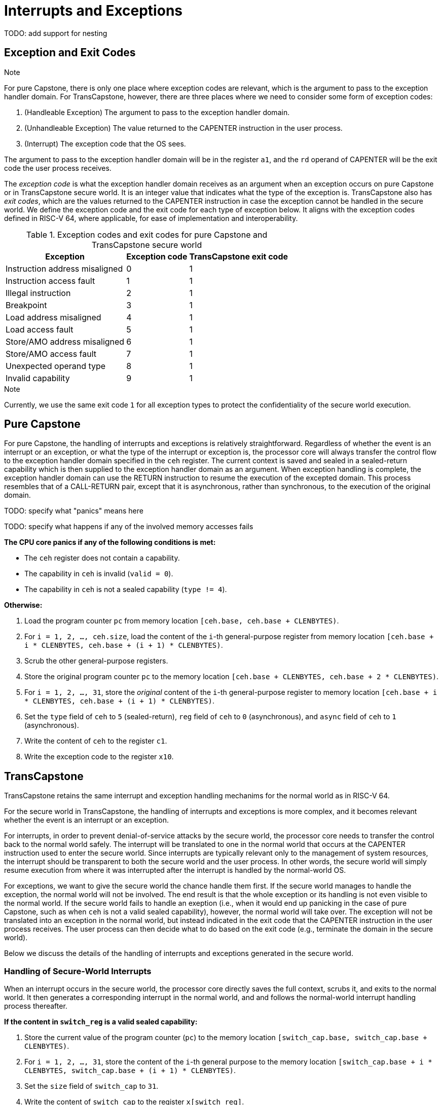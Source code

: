 :reproducible:

= Interrupts and Exceptions

TODO: add support for nesting

== Exception and Exit Codes

.Note
****
For pure Capstone, there is only one place where exception codes are relevant,
which is the argument to pass to the exception handler domain.
For TransCapstone, however, there are three places where we need to consider
some form of exception codes:

. (Handleable Exception) The argument to pass to the exception handler domain.
. (Unhandleable Exception) The value returned to the CAPENTER instruction in the user process.
. (Interrupt) The exception code that the OS sees.

The argument to pass to the exception handler
domain will be in the register `a1`, and the `rd` operand of CAPENTER will be the
exit code the user process receives.
****

The _exception code_ is what the exception handler domain receives as an argument
when an exception occurs on pure Capstone or in TransCapstone secure world.
It is an integer value that indicates what the type of the exception is.
TransCapstone also has _exit codes_, which are the values returned to the CAPENTER
instruction in case the exception cannot be handled in the secure world.
We define the exception code and the exit code for each type of exception below.
It aligns with the exception codes defined in RISC-V 64, where applicable, for ease of
implementation and interoperability.

.Exception codes and exit codes for pure Capstone and TransCapstone secure world
[%header%autowidth.stretch]
|===
| Exception | Exception code | TransCapstone exit code
| Instruction address misaligned | 0 | 1
| Instruction access fault | 1 | 1
| Illegal instruction | 2 | 1
| Breakpoint | 3 | 1
| Load address misaligned | 4 | 1
| Load access fault | 5 | 1
| Store/AMO address misaligned | 6 | 1
| Store/AMO access fault | 7 | 1
| Unexpected operand type | 8 | 1
| Invalid capability | 9 | 1
|===

.Note
****
Currently, we use the same exit code `1` for all exception types to
protect the confidentiality of the secure world execution.
****

== Pure Capstone

For pure Capstone, the handling of interrupts and exceptions is relatively
straightforward. Regardless of whether the event is an interrupt or an
exception, or what the type of the interrupt or exception is, the processor
core will always transfer the control flow to the exception handler domain
specified in the `ceh` register.
The current
context is saved and sealed in a sealed-return capability which
is then supplied to the
exception handler domain as an argument. When exception handling is complete,
the exception handler domain can use the RETURN instruction to resume the
execution of the excepted domain. This process resembles that of a CALL-RETURN
pair, except that it is asynchronous, rather than synchronous,
to the execution of the original domain.

TODO: specify what "panics" means here

TODO: specify what happens if any of the involved memory accesses fails

*The CPU core panics if any of the following conditions is met:*

* The `ceh` register does not contain a capability.
* The capability in `ceh` is invalid (`valid = 0`).
* The capability in `ceh` is not a sealed capability (`type != 4`).

*Otherwise:*

. Load the program counter `pc` from memory location `[ceh.base, ceh.base + CLENBYTES)`.
. For `i = 1, 2, ..., ceh.size`, load the content of the `i`-th general-purpose register from
memory location `[ceh.base + i * CLENBYTES, ceh.base + (i + 1) * CLENBYTES)`.
. Scrub the other general-purpose registers.
. Store the original program counter `pc` to the memory location
`[ceh.base + CLENBYTES, ceh.base + 2 * CLENBYTES)`.
. For `i = 1, 2, ..., 31`, store the _original_ content of the `i`-th general-purpose register to memory location
`[ceh.base + i * CLENBYTES, ceh.base + (i + 1) * CLENBYTES)`.
. Set the `type` field of `ceh` to `5` (sealed-return), `reg` field of `ceh` to `0` (asynchronous), and `async` field of `ceh` to `1` (asynchronous).
. Write the content of `ceh` to the register `c1`.
. Write the exception code to the register `x10`.

== TransCapstone

TransCapstone retains the same interrupt and exception handling mechanims for
the normal world as in RISC-V 64.

For the secure world in TransCapstone,
the handling of interrupts and exceptions is more complex,
and it becomes relevant whether the event is an interrupt or an exception.

For interrupts, in order to prevent denial-of-service attacks by the secure
world, the processor core needs to transfer the control back to the normal
world safely. The interrupt will be translated to one in the normal world
that occurs at the CAPENTER instruction used to enter the secure world.
Since interrupts are typically relevant only to the
management of system resources, the interrupt should be transparent to both
the secure world and the user process.
In other words, the secure world will simply resume execution
from where it was interrupted after the interrupt is handled by the normal-world
OS.

For exceptions, we want to give the secure world the chance handle
them first. If the secure world manages to handle the exception, the
normal world will not be involved. The end result is that the whole
exception or its handling is not even visible to the normal world.
If the secure world fails to handle an exeption (i.e., when
it would end up panicking in the case of pure Capstone, such as when
`ceh` is not a valid sealed capability), however,
the normal world will take over. The exception will not be translated into
an exception in the normal world, but instead indicated in the exit code
that the CAPENTER instruction in the user process receives.
The user process can then decide what to do based on the exit code (e.g.,
terminate the domain in the secure world).

Below we discuss the details of the handling of interrupts and exceptions
generated in the secure world.

=== Handling of Secure-World Interrupts

When an interrupt occurs in the secure world, the processor core directly
saves the full context, scrubs it, and exits to the normal world. It then
generates a corresponding interrupt in the normal world, and and follows
the normal-world interrupt handling process thereafter.

*If the content in `switch_reg` is a valid sealed capability:*

. Store the current value of the program counter (`pc`) to the memory location
`[switch_cap.base, switch_cap.base + CLENBYTES)`.
. For `i = 1, 2, ..., 31`, store the content of the `i`-th general purpose
to the memory location `[switch_cap.base + i * CLENBYTES, switch_cap.base + (i + 1) * CLENBYTES)`.
. Set the `size` field of `switch_cap` to `31`.
. Write the content of `switch_cap` to the register `x[switch_reg]`.
. Load the program counter `pc` and the stack pointer `sp` from `normal_pc` and
`normal_sp` respectively.
. Scrub the other general-purpose registers.
. Set the `cwrld` register to `0` (normal world).
. Trigger an interrupt in the normal world.

*Otherwise:*

. Write the content of `cnull` to the register `x[switch_reg]`.
. Load the program counter `pc` and the stack pointer `sp` from `normal_pc` and
`normal_sp` respectively.
. Scrub the other general-purpose registers.
. Set the `cwrld` register to `0` (normal world).
. Trigger an interrupt in the normal world.

Note that in this case, there will be another exception in the normal world
when the user process resumes execution after the interrupt has been handled
by the OS, due to the invalid `switch_cap` value written to the CAPENTER
operand.

=== Handling of Secure-World Exceptions

When an exception occurs, the processor core first attempts to handle the
exception in the secure world, in the similar way as in pure Capstone.
If this fails (`ceh` is not valid), the processor core saves
the full context if it can and exits to the normal
world with a proper error code.

*If the content in `ceh` is a valid sealed capability:*

. Load the program counter `pc` from memory location `[ceh.base, ceh.base + CLENBYTES)`.
. For `i = 1, 2, ..., ceh.size`, load the content of the `i`-th general-purpose register from
memory location `[ceh.base + i * CLENBYTES, ceh.base + (i + 1) * CLENBYTES)`.
. Scrub the other general-purpose registers.
. Store the original program counter `pc` to the memory location
`[ceh.base + CLENBYTES, ceh.base + 2 * CLENBYTES)`.
. For `i = 1, 2, ..., 31`, store the _original_ content of the `i`-th general-purpose register to memory location
`[ceh.base + i * CLENBYTES, ceh.base + (i + 1) * CLENBYTES)`.
. Set the `type` field of `ceh` to `5` (sealed-return), and `reg` field of `ceh` to `0` (asynchronous).
. Write the content of `ceh` to the register `c1`.
. Write the exception code to the register `x10`.

Note that this is exactly the same as the handling of exceptions in pure Capstone.

*Otherwise:*

*If the content in `switch_reg` is a valid sealed capability:*

. Store the current value of the program counter (`pc`) to the memory location
`[switch_cap.base, switch_cap.base + CLENBYTES)`.
. For `i = 1, 2, ..., 31`, store the content of the `i`-th general purpose
to the memory location `[switch_cap.base + i * CLENBYTES, switch_cap.base + (i + 1) * CLENBYTES)`.
. Set the `async` field of `switch_cap` to `1` (asynchronous).
. Write the content of `switch_cap` to the register `x[switch_reg]`.
. Load the program counter `pc` and the stack pointer `sp` from `normal_pc` and
`normal_sp` respectively.
. Write the exit code to the register `x[exit_reg]`.
. Scrub the other general-purpose registers.
. Set the `cwrld` register to `0` (normal world).

// Something similar to try-catch can be considered

*Otherwise:*

. Write the content of `cnull` to the register `x[switch_reg]`.
. Load the program counter `pc` and the stack pointer `sp` from `normal_pc` and
`normal_sp` respectively.
. Write the exit code to the register `x[exit_reg]`.
. Scrub the other general-purpose registers.
. Set the `cwrld` register to `0` (normal world).


.Note
****
Compare this with link:#world-switch[CAPEXIT]. We require that CAPEXIT be provided
with a valid sealed-return capability rather than use the latent capability in
`switch_cap`. This allows us to enforce containment of domains in the secure world, so
that a domain is prevented from escaping
from the secure world when such a behaviour is undesired.
****